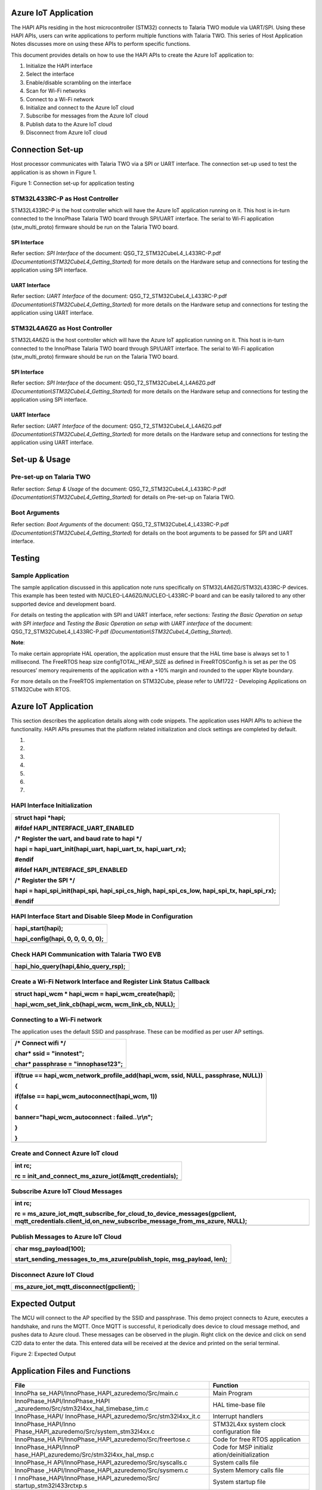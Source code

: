 Azure IoT Application
=====================

The HAPI APIs residing in the host microcontroller (STM32) connects to
Talaria TWO module via UART/SPI. Using these HAPI APIs, users can write
applications to perform multiple functions with Talaria TWO. This series
of Host Application Notes discusses more on using these APIs to perform
specific functions.

This document provides details on how to use the HAPI APIs to create the
Azure IoT application to:

1. Initialize the HAPI interface

2. Select the interface

3. Enable/disable scrambling on the interface

4. Scan for Wi-Fi networks

5. Connect to a Wi-Fi network

6. Initialize and connect to the Azure IoT cloud

7. Subscribe for messages from the Azure IoT cloud

8. Publish data to the Azure IoT cloud

9. Disconnect from Azure IoT cloud

Connection Set-up
=================

Host processor communicates with Talaria TWO via a SPI or UART
interface. The connection set-up used to test the application is as
shown in Figure 1.

|image1|

Figure 1: Connection set-up for application testing

STM32L433RC-P as Host Controller
--------------------------------

STM32L433RC-P is the host controller which will have the Azure IoT
application running on it. This host is in-turn connected to the
InnoPhase Talaria TWO board through SPI/UART interface. The serial to
Wi-Fi application (stw_multi_proto) firmware should be run on the
Talaria TWO board.

SPI Interface
~~~~~~~~~~~~~

Refer section: *SPI Interface* of the document:
QSG_T2_STM32CubeL4_L433RC-P.pdf
*(Documentation\\STM32CubeL4_Getting_Started*) for more details on the
Hardware setup and connections for testing the application using SPI
interface.

UART Interface
~~~~~~~~~~~~~~

Refer section: *UART Interface* of the document:
QSG_T2_STM32CubeL4_L433RC-P.pdf
*(Documentation\\STM32CubeL4_Getting_Started*) for more details on the
Hardware setup and connections for testing the application using UART
interface.

STM32L4A6ZG as Host Controller
------------------------------

STM32L4A6ZG is the host controller which will have the Azure IoT
application running on it. This host is in-turn connected to the
InnoPhase Talaria TWO board through SPI/UART interface. The serial to
Wi-Fi application (stw_multi_proto) firmware should be run on the
Talaria TWO board.

.. _spi-interface-1:

SPI Interface
~~~~~~~~~~~~~

Refer section: *SPI Interface* of the document:
QSG_T2_STM32CubeL4_L4A6ZG.pdf
*(Documentation\\STM32CubeL4_Getting_Started*) for more details on the
Hardware setup and connections for testing the application using SPI
interface.

.. _uart-interface-1:

UART Interface
~~~~~~~~~~~~~~

Refer section: *UART Interface* of the document:
QSG_T2_STM32CubeL4_L4A6ZG.pdf
*(Documentation\\STM32CubeL4_Getting_Started*) for more details on the
Hardware setup and connections for testing the application using UART
interface.

Set-up & Usage
==============

Pre-set-up on Talaria TWO
-------------------------

Refer section: *Setup & Usage* of the document:
QSG_T2_STM32CubeL4_L433RC-P.pdf
*(Documentation\\STM32CubeL4_Getting_Started*) for details on Pre-set-up
on Talaria TWO.

Boot Arguments 
---------------

Refer section: *Boot Arguments* of the document:
QSG_T2_STM32CubeL4_L433RC-P.pdf
*(Documentation\\STM32CubeL4_Getting_Started*) for details on the boot
arguments to be passed for SPI and UART interface.

Testing
=======

Sample Application
------------------

The sample application discussed in this application note runs
specifically on STM32L4A6ZG/STM32L433RC-P devices. This example has been
tested with NUCLEO-L4A6ZG/NUCLEO-L433RC-P board and can be easily
tailored to any other supported device and development board.

For details on testing the application with SPI and UART interface,
refer sections: *Testing the Basic Operation on setup with SPI
interface* and *Testing the Basic Operation on setup with UART
interface* of the document: QSG_T2_STM32CubeL4_L433RC-P.pdf
*(Documentation\\STM32CubeL4_Getting_Started*).

**Note**:

To make certain appropriate HAL operation, the application must ensure
that the HAL time base is always set to 1 millisecond. The FreeRTOS heap
size configTOTAL_HEAP_SIZE as defined in FreeRTOSConfig.h is set as per
the OS resources’ memory requirements of the application with a +10%
margin and rounded to the upper Kbyte boundary.

For more details on the FreeRTOS implementation on STM32Cube, please
refer to UM1722 - Developing Applications on STM32Cube with RTOS.

.. _azure-iot-application-1:

Azure IoT Application
=====================

This section describes the application details along with code snippets.
The application uses HAPI APIs to achieve the functionality. HAPI APIs
presumes that the platform related initialization and clock settings are
completed by default.

1. 

2. 

3. 

4. 

5. 

6. 

7. 

HAPI Interface Initialization
-----------------------------

+-----------------------------------------------------------------------+
| struct hapi \*hapi;                                                   |
|                                                                       |
| #ifdef HAPI_INTERFACE_UART_ENABLED                                    |
|                                                                       |
| /\* Register the uart, and baud rate to hapi \*/                      |
|                                                                       |
| hapi = hapi_uart_init(hapi_uart, hapi_uart_tx, hapi_uart_rx);         |
|                                                                       |
| #endif                                                                |
|                                                                       |
| #ifdef HAPI_INTERFACE_SPI_ENABLED                                     |
|                                                                       |
| /\* Register the SPI \*/                                              |
|                                                                       |
| hapi = hapi_spi_init(hapi_spi, hapi_spi_cs_high, hapi_spi_cs_low,     |
| hapi_spi_tx, hapi_spi_rx);                                            |
|                                                                       |
| #endif                                                                |
+=======================================================================+
+-----------------------------------------------------------------------+

HAPI Interface Start and Disable Sleep Mode in Configuration
------------------------------------------------------------

+-----------------------------------------------------------------------+
| hapi_start(hapi);                                                     |
|                                                                       |
| hapi_config(hapi, 0, 0, 0, 0, 0);                                     |
+=======================================================================+
+-----------------------------------------------------------------------+

Check HAPI Communication with Talaria TWO EVB
---------------------------------------------

+-----------------------------------------------------------------------+
| hapi_hio_query(hapi,&hio_query_rsp);                                  |
+=======================================================================+
+-----------------------------------------------------------------------+

Create a Wi-Fi Network Interface and Register Link Status Callback 
-------------------------------------------------------------------

+-----------------------------------------------------------------------+
| struct hapi_wcm \* hapi_wcm = hapi_wcm_create(hapi);                  |
|                                                                       |
| hapi_wcm_set_link_cb(hapi_wcm, wcm_link_cb, NULL);                    |
+=======================================================================+
+-----------------------------------------------------------------------+

Connecting to a Wi-Fi network
-----------------------------

The application uses the default SSID and passphrase. These can be
modified as per user AP settings.

+-----------------------------------------------------------------------+
| /\* Connect wifi \*/                                                  |
|                                                                       |
| char\* ssid = "innotest";                                             |
|                                                                       |
| char\* passphrase = "innophase123";                                   |
+=======================================================================+
+-----------------------------------------------------------------------+

+-----------------------------------------------------------------------+
| if(true == hapi_wcm_network_profile_add(hapi_wcm, ssid, NULL,         |
| passphrase, NULL))                                                    |
|                                                                       |
| {                                                                     |
|                                                                       |
| if(false == hapi_wcm_autoconnect(hapi_wcm, 1))                        |
|                                                                       |
| {                                                                     |
|                                                                       |
| banner="hapi_wcm_autoconnect : failed..\\r\\n";                       |
|                                                                       |
| }                                                                     |
|                                                                       |
| }                                                                     |
+=======================================================================+
+-----------------------------------------------------------------------+

Create and Connect Azure IoT cloud
----------------------------------

+-----------------------------------------------------------------------+
| int rc;                                                               |
|                                                                       |
| rc = init_and_connect_ms_azure_iot(&mqtt_credentials);                |
+=======================================================================+
+-----------------------------------------------------------------------+

Subscribe Azure IoT Cloud Messages
----------------------------------

+-----------------------------------------------------------------------+
| int rc;                                                               |
|                                                                       |
| rc =                                                                  |
| ms_azure_iot_mqtt_subscribe_for_cloud_to_device_messages(gpclient,    |
| mqtt_credentials.client_id,on_new_subscribe_message_from_ms_azure,    |
| NULL);                                                                |
+=======================================================================+
+-----------------------------------------------------------------------+

Publish Messages to Azure IoT Cloud
-----------------------------------

+-----------------------------------------------------------------------+
| char msg_payload[100];                                                |
|                                                                       |
| start_sending_messages_to_ms_azure(publish_topic, msg_payload, len);  |
+=======================================================================+
+-----------------------------------------------------------------------+

Disconnect Azure IoT Cloud
--------------------------

+-----------------------------------------------------------------------+
| ms_azure_iot_mqtt_disconnect(gpclient);                               |
+=======================================================================+
+-----------------------------------------------------------------------+

Expected Output
===============

The MCU will connect to the AP specified by the SSID and passphrase.
This demo project connects to Azure, executes a handshake, and runs the
MQTT. Once MQTT is successful, it periodically does device to cloud
message method, and pushes data to Azure cloud. These messages can be
observed in the plugin. Right click on the device and click on send C2D
data to enter the data. This entered data will be received at the device
and printed on the serial terminal.

|Text Description automatically generated|

Figure 2: Expected Output

Application Files and Functions
===============================

+---------------------------------------------+------------------------+
| **File**                                    | **Function**           |
+=============================================+========================+
| InnoPha                                     | Main Program           |
| se_HAPI/InnoPhase_HAPI_azuredemo/Src/main.c |                        |
+---------------------------------------------+------------------------+
| InnoPhase_HAPI/InnoPhase_HAPI               | HAL time-base file     |
| _azuredemo/Src/stm32l4xx_hal_timebase_tim.c |                        |
+---------------------------------------------+------------------------+
| InnoPhase_HAPI/                             | Interrupt handlers     |
| InnoPhase_HAPI_azuredemo/Src/stm32l4xx_it.c |                        |
+---------------------------------------------+------------------------+
| InnoPhase_HAPI/Inno                         | STM32L4xx system clock |
| Phase_HAPI_azuredemo/Src/system_stm32l4xx.c | configuration file     |
+---------------------------------------------+------------------------+
| InnoPhase_HA                                | Code for free RTOS     |
| PI/InnoPhase_HAPI_azuredemo/Src/freertose.c | application            |
+---------------------------------------------+------------------------+
| InnoPhase_HAPI/InnoP                        | Code for MSP           |
| hase_HAPI_azuredemo/Src/stm32l4xx_hal_msp.c | initializ              |
|                                             | ation/deinitialization |
+---------------------------------------------+------------------------+
| InnoPhase_H                                 | System calls file      |
| API/InnoPhase_HAPI_azuredemo/Src/syscalls.c |                        |
+---------------------------------------------+------------------------+
| InnoPhase                                   | System Memory calls    |
| _HAPI/InnoPhase_HAPI_azuredemo/Src/sysmem.c | file                   |
+---------------------------------------------+------------------------+
| I                                           | System startup file    |
| nnoPhase_HAPI/InnoPhase_HAPI_azuredemo/Src/ |                        |
| startup_stm32l433rctxp.s                    |                        |
+---------------------------------------------+------------------------+
| InnoPha                                     | Main program header    |
| se_HAPI/InnoPhase_HAPI_azuredemo/Inc/main.h | file                   |
+---------------------------------------------+------------------------+
| InnoPhase_HAPI/InnoPh                       | HAL Library            |
| ase_HAPI_azuredemo/Inc/stm32l4xx_hal_conf.h | Configuration file     |
+---------------------------------------------+------------------------+
| InnoPhase_HAPI/                             | Interrupt handler’s    |
| InnoPhase_HAPI_azuredemo/Inc/stm32l4xx_it.h | header file            |
+---------------------------------------------+------------------------+
| InnoPhase_HAPI/In                           | FreeRTOS Configuration |
| noPhase_HAPI_azuredemo/Inc/FreeRTOSConfig.h | file                   |
+---------------------------------------------+------------------------+

Table 1: Application files and functions

.. |image1| image:: media/image1.png
.. |Text Description automatically generated| image:: media/image2.png
   :width: 5.90556in
   :height: 5.22847in
